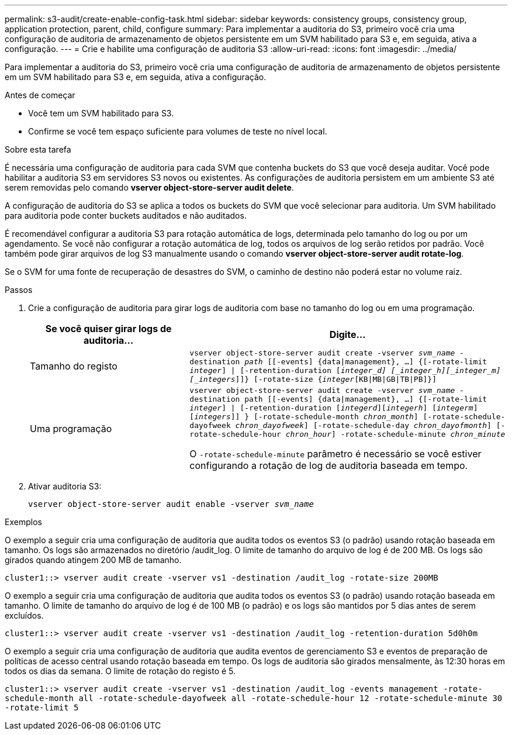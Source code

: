 ---
permalink: s3-audit/create-enable-config-task.html 
sidebar: sidebar 
keywords: consistency groups, consistency group, application protection, parent, child, configure 
summary: Para implementar a auditoria do S3, primeiro você cria uma configuração de auditoria de armazenamento de objetos persistente em um SVM habilitado para S3 e, em seguida, ativa a configuração. 
---
= Crie e habilite uma configuração de auditoria S3
:allow-uri-read: 
:icons: font
:imagesdir: ../media/


[role="lead"]
Para implementar a auditoria do S3, primeiro você cria uma configuração de auditoria de armazenamento de objetos persistente em um SVM habilitado para S3 e, em seguida, ativa a configuração.

.Antes de começar
* Você tem um SVM habilitado para S3.
* Confirme se você tem espaço suficiente para volumes de teste no nível local.


.Sobre esta tarefa
É necessária uma configuração de auditoria para cada SVM que contenha buckets do S3 que você deseja auditar. Você pode habilitar a auditoria S3 em servidores S3 novos ou existentes. As configurações de auditoria persistem em um ambiente S3 até serem removidas pelo comando *vserver object-store-server audit delete*.

A configuração de auditoria do S3 se aplica a todos os buckets do SVM que você selecionar para auditoria. Um SVM habilitado para auditoria pode conter buckets auditados e não auditados.

É recomendável configurar a auditoria S3 para rotação automática de logs, determinada pelo tamanho do log ou por um agendamento. Se você não configurar a rotação automática de log, todos os arquivos de log serão retidos por padrão. Você também pode girar arquivos de log S3 manualmente usando o comando *vserver object-store-server audit rotate-log*.

Se o SVM for uma fonte de recuperação de desastres do SVM, o caminho de destino não poderá estar no volume raiz.

.Passos
. Crie a configuração de auditoria para girar logs de auditoria com base no tamanho do log ou em uma programação.
+
[cols="2,4"]
|===
| Se você quiser girar logs de auditoria... | Digite... 


| Tamanho do registo | `vserver object-store-server audit create -vserver _svm_name_ -destination _path_ [[-events] {data{vbar}management}, ...] {[-rotate-limit _integer_] {vbar} [-retention-duration [_integer_d] [_integer_h][_integer_m][_integers_]]} [-rotate-size {_integer_[KB{vbar}MB{vbar}GB{vbar}TB{vbar}PB]}]` 


| Uma programação  a| 
`vserver object-store-server audit create -vserver _svm_name_ -destination path [[-events] {data{vbar}management}, ...] {[-rotate-limit _integer_] {vbar} [-retention-duration [_integerd_][_integerh_] [_integerm_][_integers_]] } [-rotate-schedule-month _chron_month_] [-rotate-schedule-dayofweek _chron_dayofweek_] [-rotate-schedule-day _chron_dayofmonth_] [-rotate-schedule-hour _chron_hour_] -rotate-schedule-minute _chron_minute_`

O `-rotate-schedule-minute` parâmetro é necessário se você estiver configurando a rotação de log de auditoria baseada em tempo.

|===
. Ativar auditoria S3:
+
`vserver object-store-server audit enable -vserver _svm_name_`



.Exemplos
O exemplo a seguir cria uma configuração de auditoria que audita todos os eventos S3 (o padrão) usando rotação baseada em tamanho. Os logs são armazenados no diretório /audit_log. O limite de tamanho do arquivo de log é de 200 MB. Os logs são girados quando atingem 200 MB de tamanho.

`cluster1::> vserver audit create -vserver vs1 -destination /audit_log -rotate-size 200MB`

O exemplo a seguir cria uma configuração de auditoria que audita todos os eventos S3 (o padrão) usando rotação baseada em tamanho. O limite de tamanho do arquivo de log é de 100 MB (o padrão) e os logs são mantidos por 5 dias antes de serem excluídos.

`cluster1::> vserver audit create -vserver vs1 -destination /audit_log -retention-duration 5d0h0m`

O exemplo a seguir cria uma configuração de auditoria que audita eventos de gerenciamento S3 e eventos de preparação de políticas de acesso central usando rotação baseada em tempo. Os logs de auditoria são girados mensalmente, às 12:30 horas em todos os dias da semana. O limite de rotação do registo é 5.

`cluster1::> vserver audit create -vserver vs1 -destination /audit_log -events management -rotate-schedule-month all -rotate-schedule-dayofweek all -rotate-schedule-hour 12 -rotate-schedule-minute 30 -rotate-limit 5`
